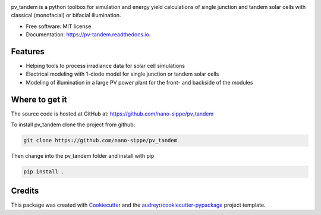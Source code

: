 .. image:: logo.png
  :width: 600
  :alt: logo

.. image:: https://img.shields.io/pypi/v/pv_tandem.svg
        :target: https://pypi.python.org/pypi/pv_tandem

.. image:: https://img.shields.io/github/actions/workflow/status/nano-sippe/pv_tandem/pytest.yml
        :target: https://github.com/nano-sippe/pv_tandem/actions/workflows/pytest.yml/badge.svg

.. image:: https://readthedocs.org/projects/pv-tandem/badge/?version=latest
        :target: https://pv-tandem.readthedocs.io/en/latest/?version=latest
        :alt: Documentation Status




pv_tandem is a python toolbox for simulation and energy yield calculations of single junction and tandem solar cells with classical (monofacial) or bifacial illumination.

* Free software: MIT license
* Documentation: https://pv-tandem.readthedocs.io.

Features
--------

* Helping tools to process irradiance data for solar cell simulations
* Electrical modeling with 1-diode model for single junction or tandem solar cells
* Modeling of illumination in a large PV power plant for the front- and backside of the modules

Where to get it
---------------

The source code is hosted at GitHub at: https://github.com/nano-sippe/pv_tandem

To install pv_tandem clone the project from github:

.. code-block:: bash

    git clone https://github.com/nano-sippe/pv_tandem

Then change into the pv_tandem folder and install with pip

.. code-block:: bash

    pip install .

Credits
-------

This package was created with Cookiecutter_ and the `audreyr/cookiecutter-pypackage`_ project template.

.. _Cookiecutter: https://github.com/audreyr/cookiecutter
.. _`audreyr/cookiecutter-pypackage`: https://github.com/audreyr/cookiecutter-pypackage
